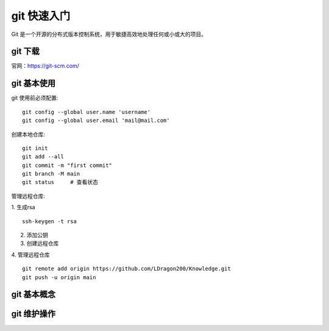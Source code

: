 git 快速入门
================================

Git 是一个开源的分布式版本控制系统，用于敏捷高效地处理任何或小或大的项目。

git 下载
++++++++++++++++

官网：https://git-scm.com/

git 基本使用
++++++++++++++++
git 使用前必须配置::

    git config --global user.name 'username'
    git config --global user.email 'mail@mail.com'

创建本地仓库::

    git init
    git add --all
    git commit -m "first commit"
    git branch -M main
    git status     # 查看状态

管理远程仓库:

1. 生成rsa
::

    ssh-keygen -t rsa

2. 添加公钥

3. 创建远程仓库

4. 管理远程仓库
::

    git remote add origin https://github.com/LDragon200/Knowledge.git
    git push -u origin main



git 基本概念
++++++++++++++++


git 维护操作
++++++++++++++++

